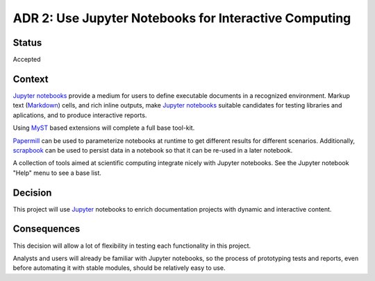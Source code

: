 .. _adr-0002:

ADR 2: Use Jupyter Notebooks for Interactive Computing
======================================================


Status
------

Accepted


Context
-------

`Jupyter notebooks <jupyter_>`__ provide a medium for users to define
executable documents in a recognized environment.  Markup text (Markdown_)
cells, and rich inline outputs, make `Jupyter notebooks <jupyter_>`__ suitable
candidates for testing libraries and aplications, and to produce interactive
reports.

Using MyST_ based extensions will complete a full base tool-kit.

Papermill_ can be used to parameterize notebooks at runtime to get different
results for different scenarios.  Additionally, scrapbook_ can be used to
persist data in a notebook so that it can be re-used in a later notebook.

A collection of tools aimed at scientific computing integrate nicely with
Jupyter notebooks.  See the Jupyter notebook "Help" menu to see a base list.

.. _jupyter: https://jupyter.org/
.. _markdown: https://daringfireball.net/projects/markdown/
.. _myst: https://myst-parser.readthedocs.io/
.. _papermill: https://papermill.readthedocs.io/
.. _scrapbook: https://nteract-scrapbook.readthedocs.io/


Decision
--------

This project will use Jupyter_ notebooks to enrich documentation projects with
dynamic and interactive content.


Consequences
------------

This decision will allow a lot of flexibility in testing each functionality in
this project.

Analysts and users will already be familiar with Jupyter notebooks, so the
process of prototyping tests and reports, even before automating it with
stable modules, should be relatively easy to use.
